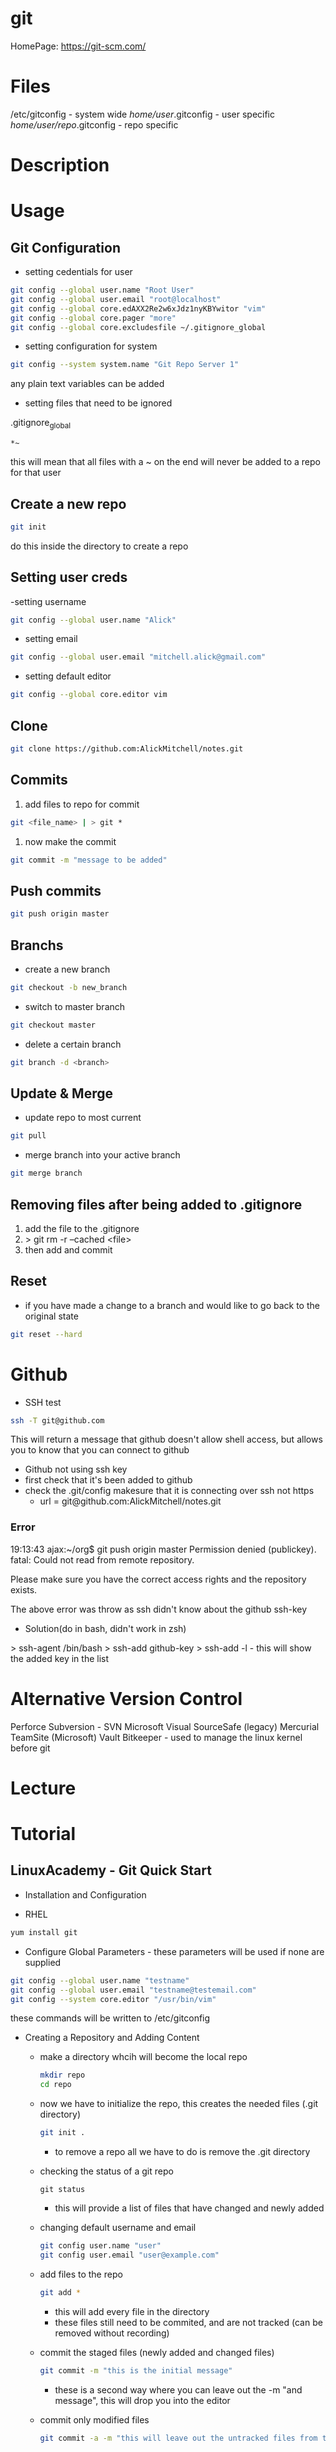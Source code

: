 #+TAGS: git code_management vcs


* git
HomePage: https://git-scm.com/

* Files
/etc/gitconfig             - system wide
/home/user/.gitconfig      - user specific
/home/user/repo/.gitconfig - repo specific

* Description
* Usage
** Git Configuration
- setting cedentials for user
#+BEGIN_SRC sh
git config --global user.name "Root User"
git config --global user.email "root@localhost"
git config --global core.edAXX2Re2w6xJdz1nyKBYwitor "vim"
git config --global core.pager "more"
git config --global core.excludesfile ~/.gitignore_global
#+END_SRC

- setting configuration for system
#+BEGIN_SRC sh
git config --system system.name "Git Repo Server 1"
#+END_SRC
any plain text variables can be added

- setting files that need to be ignored
.gitignore_global
#+BEGIN_EXAMPLE
*~
#+END_EXAMPLE
this will mean that all files with a ~ on the end will never be added to a repo for that user

** Create a new repo
#+BEGIN_SRC sh
git init 
#+END_SRC
do this inside the directory to create a repo

** Setting user creds
-setting username
#+BEGIN_SRC sh
git config --global user.name "Alick"
#+END_SRC

- setting email
#+BEGIN_SRC sh
git config --global user.email "mitchell.alick@gmail.com"
#+END_SRC

- setting default editor
#+BEGIN_SRC sh
git config --global core.editor vim
#+END_SRC

** Clone
#+BEGIN_SRC sh
git clone https://github.com:AlickMitchell/notes.git
#+END_SRC

** Commits
1. add files to repo for commit
#+BEGIN_SRC sh
git <file_name> | > git *
#+END_SRC
2. now make the commit
#+BEGIN_SRC sh
git commit -m "message to be added"
#+END_SRC

** Push commits
#+BEGIN_SRC sh
git push origin master
#+END_SRC

** Branchs
- create a new branch
#+BEGIN_SRC sh
git checkout -b new_branch
#+END_SRC

- switch to master branch
#+BEGIN_SRC sh
git checkout master
#+END_SRC

- delete a certain branch
#+BEGIN_SRC sh
git branch -d <branch>
#+END_SRC

** Update & Merge
- update repo to most current
#+BEGIN_SRC sh
git pull
#+END_SRC

- merge branch into your active branch
#+BEGIN_SRC sh
git merge branch
#+END_SRC

** Removing files after being added to .gitignore
1. add the file to the .gitignore
2. > git rm -r --cached <file>
3. then add and commit

** Reset
- if you have made a change to a branch and would like to go back to the original state
#+BEGIN_SRC sh
git reset --hard
#+END_SRC

* Github
- SSH test
#+BEGIN_SRC sh
ssh -T git@github.com
#+END_SRC
This will return a message that github doesn't allow shell access, but allows you to know that you can connect to github

- Github not using ssh key
- first check that it's been added to github
- check the .git/config makesure that it is connecting over ssh not https
  - url = git@github.com:AlickMitchell/notes.git

*** Error
19:13:43 ajax:~/org$ git push origin master
Permission denied (publickey).
fatal: Could not read from remote repository.

Please make sure you have the correct access rights
and the repository exists.

The above error was throw as ssh didn't know about the github ssh-key

+ Solution(do in bash, didn't work in zsh)
> ssh-agent /bin/bash
> ssh-add github-key
> ssh-add -l - this will show the added key in the list

* Alternative Version Control
Perforce
Subversion - SVN
Microsoft Visual SourceSafe (legacy)
Mercurial
TeamSite (Microsoft)
Vault
Bitkeeper - used to manage the linux kernel before git
* Lecture
* Tutorial
** LinuxAcademy - Git Quick Start

- Installation and Configuration
  
- RHEL
#+BEGIN_SRC sh
yum install git
#+END_SRC

- Configure Global Parameters - these parameters will be used if none are supplied
#+BEGIN_SRC sh
git config --global user.name "testname"
git config --global user.email "testname@testemail.com"
git config --system core.editor "/usr/bin/vim"
#+END_SRC
these commands will be written to /etc/gitconfig


- Creating a Repository and Adding Content

  - make a directory whcih will become the local repo  
    #+BEGIN_SRC sh
    mkdir repo
    cd repo
    #+END_SRC
  - now we have to initialize the repo, this creates the needed files (.git directory)
    #+BEGIN_SRC sh
    git init .
    #+END_SRC
    - to remove a repo all we have to do is remove the .git directory
  - checking the status of a git repo
    #+BEGIN_SRC 
    git status
    #+END_SRC
    - this will provide a list of files that have changed and newly added
  - changing default username and email
    #+BEGIN_SRC sh
    git config user.name "user"
    git config user.email "user@example.com"
    #+END_SRC
  - add files to the repo
    #+BEGIN_SRC sh
    git add *
    #+END_SRC
    - this will add every file in the directory
    - these files still need to be commited, and are not tracked (can be removed without recording)
  - commit the staged files (newly added and changed files)
    #+BEGIN_SRC sh
    git commit -m "this is the initial message"
    #+END_SRC
    - these is a second way where you can leave out the -m "and message", this will drop you into the editor
  - commit only modified files
    #+BEGIN_SRC sh
    git commit -a -m "this will leave out the untracked files from the commit"
    #+END_SRC
    

- Logging
  - it has it's own man page
    #+BEGIN_SRC sh
    man git-log
    #+END_SRC
  - pull all the commits from a branch
    #+BEGIN_SRC sh
    git log
    #+END_SRC
  - to get a summary of the logs
    #+BEGIN_SRC sh
    git log --oneline
    #+END_SRC
  - pull each commit plus all the details of modified and added files
    #+BEGIN_SRC sh
    git log -p
    #+END_SRC
  - view the logs/commits of a specific file
    #+BEGIN_SRC sh
    git log -- test.txt
    #+END_SRC
  - view the all commits submitted by a specific author
    #+BEGIN_SRC sh
    git log --author="user"
    #+END_SRC
  - grep for a specific word in the commit logs
    #+BEGIN_SRC sh
    git log --grep="change"
    #+END_SRC
  - view the overview of a repo and how branches divert
    #+BEGIN_SRC sh
    git log --graph
    #+END_SRC
    

- Cloning
  - clone a repo that is on the same machine
    #+BEGIN_SRC sh
    git clone /home/user/repo /home/user/new-repo
    #+END_SRC
  - this new clone will require that you set the local configuration
    #+BEGIN_SRC sh
    cd new-repo
    git config user.name "new-user"
    git config user.email "new-user@example.com"
    #+END_SRC
  - cloning with ssh
    #+BEGIN_SRC sh
    git clone user@server.git.com:repo .
    #+END_SRC
    this will pull the user repo and clone it to the current directory
  - pushing to a remote repo
    #+BEGIN_SRC sh
    git push origin master
    #+END_SRC
    this will push current repo (origin) to the master branch on the remote repo

- Ignoring Content
  - is there an excludesfile set globally for git
    #+BEGIN_SRC sh
    git config --global core.excludesfile
    #+END_SRC
  - add an excludes file globally
    #+BEGIN_SRC sh
    git config --global core.excludesfile='/etc/gitignore'
    #+END_SRC
    /etc/gitignore
    #+BEGIN_EXAMPLE
    # globally ignore compiled .out binary files
    *.out
    #+END_EXAMPLE
  - setting a repo specific excludes file
    /home/user/repo/.gitignore
    #+BEGIN_EXAMPLE
    # locally ignore .bak files
    *.bak
    #+END_EXAMPLE
    
- Branching
  - check current branch
    #+BEGIN_SRC sh
    git branch
    #+END_SRC
    this will show which is the current branch with an asterisk and list the rest
  - create a new branch
    #+BEGIN_SRC sh
    git branch new-branch
    #+END_SRC
  - switch branch
    #+BEGIN_SRC sh
    git checkout new-branch
    #+END_SRC
  
- Merging and Pushing
  - update a remote repo with changes on local repo
    #+BEGIN_SRC sh
    git push origin master
    #+END_SRC
  - push a branch other than the master
    #+BEGIN_SRC sh
    git checkout new-branch
    git push origin new-branch
    #+END_SRC
    if the branch isn't present on the remote repo it will be created
  - update all branches
    #+BEGIN_SRC sh
    git push origin --all
    #+END_SRC
  - merge new-branch with master
    #+BEGIN_SRC sh
    git checkout master
    git merge new-branch
    #+END_SRC
    this will prompt for a comment to be added

* Books
 [[file://home/crito/Documents/Tools/Git/Git_Essentials.pdf][Git Essentials]]
 [[file://home/crito/Documents/Tools/Git/Git_for_Teams.pdf][Git for Teams]]
 [[file://home/crito/Documents/Tools/Git/Git_Fundamentals.pdf][Git Fundamentals]]
 [[file://home/crito/Documents/Tools/Git/Git_in_Practice.pdf][Git in Practice]]
 [[file://home/crito/Documents/Tools/Git/GitLab_Cookbook.pdf][GitLab Cookbook]]
 [[file://home/crito/Documents/Tools/Git/Introducing_GitHub.pdf][Introducing GitHub]]
 [[file://home/crito/Documents/Tools/Git/Learn_Git_in_a_Month_of_Lunches.pdf][Learn Git in a Month of Lunches]]
 [[file://home/crito/Documents/Tools/Git/Mastering_Git.pdf][Mastering Git]]
 [[file://home/crito/Documents/Tools/Git/Pragmatic_Version_Control_Using_Git.pdf][Pragmatic Version Control Using Git]]
* Links
